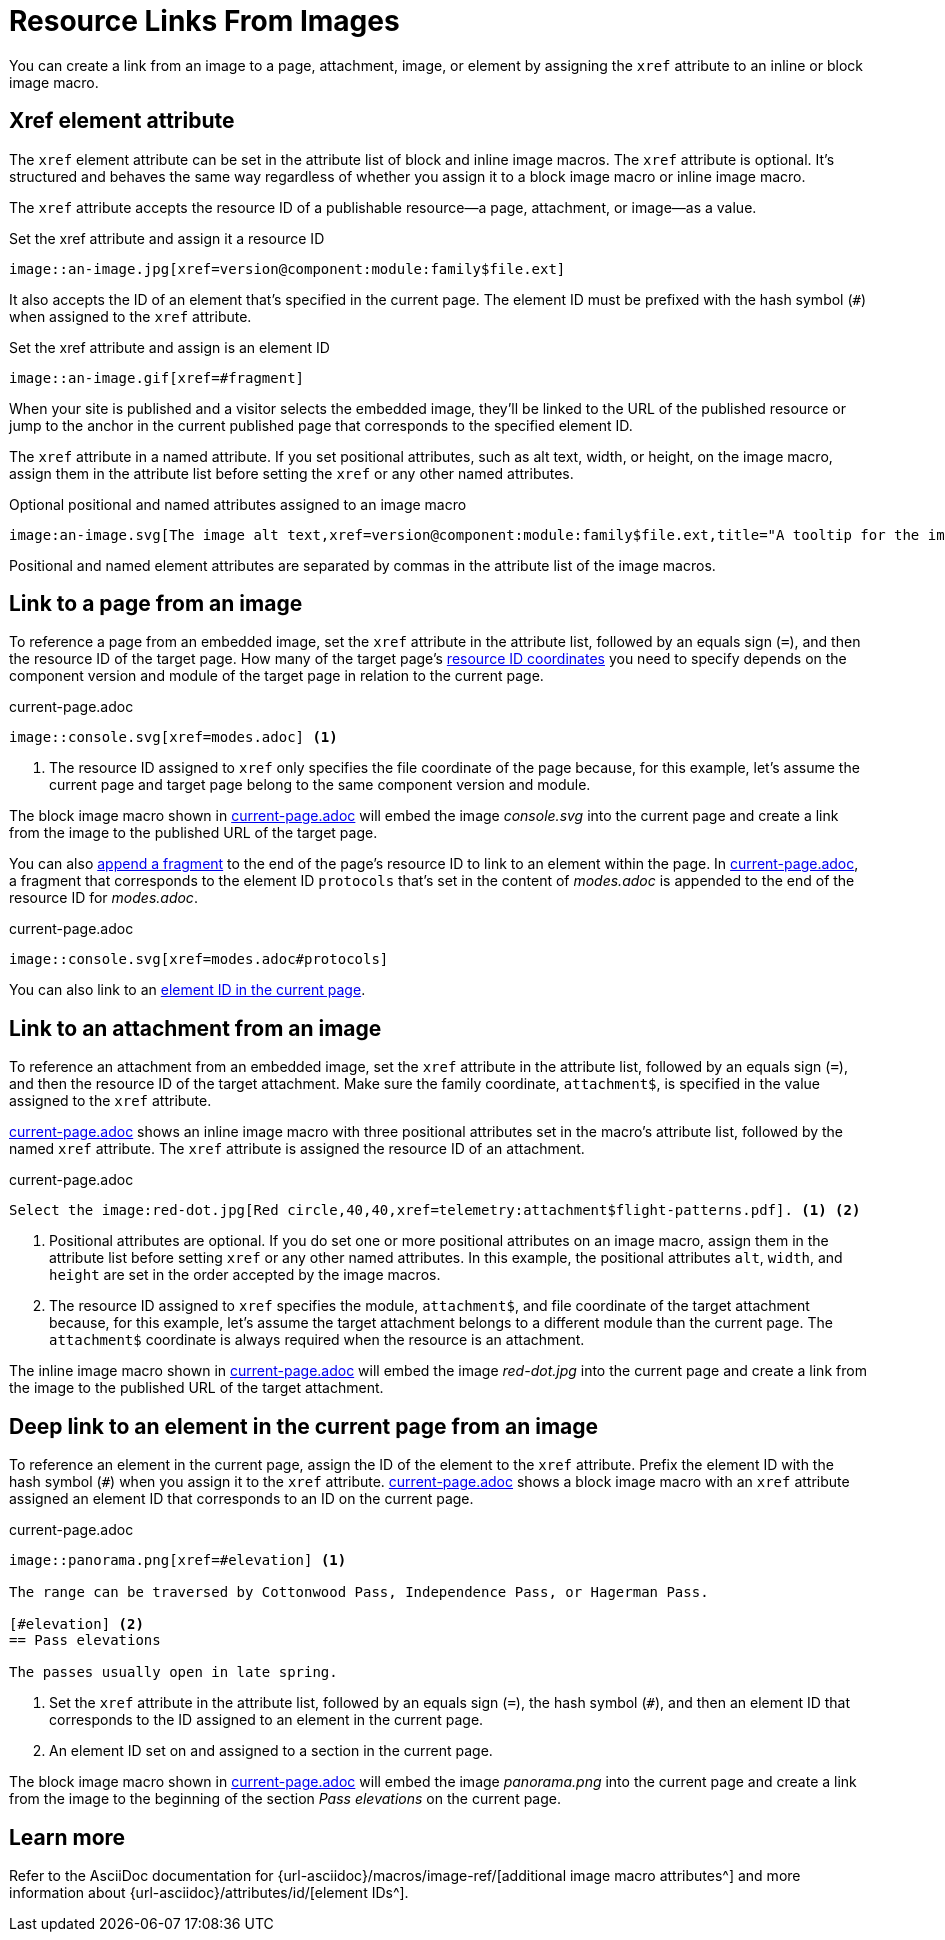 = Resource Links From Images
// URLs
:url-element-id: {url-asciidoc}/attributes/id/
:url-image-attributes: {url-asciidoc}/macros/image-ref/

You can create a link from an image to a page, attachment, image, or element by assigning the `xref` attribute to an inline or block image macro.

== Xref element attribute

The `xref` element attribute can be set in the attribute list of block and inline image macros.
The `xref` attribute is optional.
It's structured and behaves the same way regardless of whether you assign it to a block image macro or inline image macro.

The `xref` attribute accepts the resource ID of a publishable resource--a page, attachment, or image--as a value.

.Set the xref attribute and assign it a resource ID
[#ex-resource-base]
----
image::an-image.jpg[xref=version@component:module:family$file.ext]
----

It also accepts the ID of an element that's specified in the current page.
The element ID must be prefixed with the hash symbol (`#`) when assigned to the `xref` attribute.

.Set the xref attribute and assign is an element ID
[#ex-element-base]
----
image::an-image.gif[xref=#fragment]
----

When your site is published and a visitor selects the embedded image, they'll be linked to the URL of the published resource or jump to the anchor in the current published page that corresponds to the specified element ID.

The `xref` attribute in a named attribute.
If you set positional attributes, such as alt text, width, or height, on the image macro, assign them in the attribute list before setting the `xref` or any other named attributes.

.Optional positional and named attributes assigned to an image macro
[#ex-attributes-base]
----
image:an-image.svg[The image alt text,xref=version@component:module:family$file.ext,title="A tooltip for the image"]
----

Positional and named element attributes are separated by commas in the attribute list of the image macros.

[#page]
== Link to a page from an image

To reference a page from an embedded image, set the `xref` attribute in the attribute list, followed by an equals sign (`=`), and then the resource ID of the target page.
How many of the target page's xref:resource-id-coordinates.adoc[resource ID coordinates] you need to specify depends on the component version and module of the target page in relation to the current page.

.current-page.adoc
[#ex-page]
----
image::console.svg[xref=modes.adoc] <.>
----
<.> The resource ID assigned to `xref` only specifies the file coordinate of the page because, for this example, let's assume the current page and target page belong to the same component version and module.

The block image macro shown in <<ex-page>> will embed the image _console.svg_ into the current page and create a link from the image to the published URL of the target page.

You can also xref:xref.adoc#id-fragment[append a fragment] to the end of the page's resource ID to link to an element within the page.
In <<ex-fragment>>, a fragment that corresponds to the element ID `protocols` that's set in the content of [.path]_modes.adoc_ is appended to the end of the resource ID for [.path]_modes.adoc_.

.current-page.adoc
[#ex-fragment]
----
image::console.svg[xref=modes.adoc#protocols]
----

You can also link to an <<deep-link,element ID in the current page>>.

[#attachment]
== Link to an attachment from an image

To reference an attachment from an embedded image, set the `xref` attribute in the attribute list, followed by an equals sign (`=`), and then the resource ID of the target attachment.
Make sure the family coordinate, `attachment$`, is specified in the value assigned to the `xref` attribute.

<<ex-attachment>> shows an inline image macro with three positional attributes set in the macro's attribute list, followed by the named `xref` attribute.
The `xref` attribute is assigned the resource ID of an attachment.

.current-page.adoc
[#ex-attachment]
----
Select the image:red-dot.jpg[Red circle,40,40,xref=telemetry:attachment$flight-patterns.pdf]. <1> <2>
----
<1> Positional attributes are optional.
If you do set one or more positional attributes on an image macro, assign them in the attribute list before setting `xref` or any other named attributes.
In this example, the positional attributes `alt`, `width`, and `height` are set in the order accepted by the image macros.
<2> The resource ID assigned to `xref` specifies the module, `attachment$`, and file coordinate of the target attachment because, for this example, let's assume the target attachment belongs to a different module than the current page.
The `attachment$` coordinate is always required when the resource is an attachment.

The inline image macro shown in <<ex-attachment>> will embed the image _red-dot.jpg_ into the current page and create a link from the image to the published URL of the target attachment.

[#deep-link]
== Deep link to an element in the current page from an image

To reference an element in the current page, assign the ID of the element to the `xref` attribute.
Prefix the element ID with the hash symbol (`#`) when you assign it to the `xref` attribute.
<<ex-element>> shows a block image macro with an `xref` attribute assigned an element ID that corresponds to an ID on the current page.

.current-page.adoc
[#ex-element]
----
image::panorama.png[xref=#elevation] <.>

The range can be traversed by Cottonwood Pass, Independence Pass, or Hagerman Pass.

[#elevation] <.>
== Pass elevations

The passes usually open in late spring.
----
<.> Set the `xref` attribute in the attribute list, followed by an equals sign (`=`), the hash symbol (`#`), and then an element ID that corresponds to the ID assigned to an element in the current page.
<.> An element ID set on and assigned to a section in the current page.

The block image macro shown in <<ex-element>> will embed the image _panorama.png_ into the current page and create a link from the image to the beginning of the section _Pass elevations_ on the current page.

== Learn more

Refer to the AsciiDoc documentation for {url-image-attributes}[additional image macro attributes^] and more information about {url-element-id}[element IDs^].
